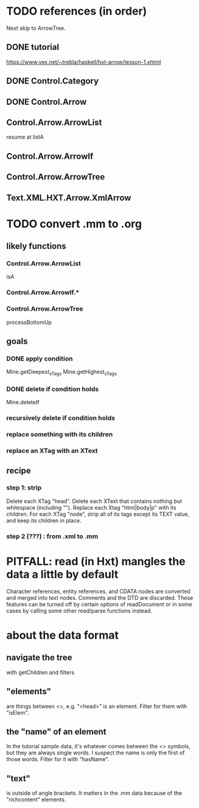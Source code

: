 * TODO references (in order)
Next skip to ArrowTree.
** DONE tutorial
https://www.vex.net/~trebla/haskell/hxt-arrow/lesson-1.xhtml
** DONE Control.Category
** DONE Control.Arrow
** Control.Arrow.ArrowList
resume at listA
** Control.Arrow.ArrowIf
** Control.Arrow.ArrowTree
** Text.XML.HXT.Arrow.XmlArrow
* TODO convert .mm to .org
** likely functions
*** Control.Arrow.ArrowList
isA
*** Control.Arrow.ArrowIf.*
*** Control.Arrow.ArrowTree
processBottomUp
** goals
*** DONE apply condition
Mine.getDeepest_xTags
Mine.getHighest_xTags
*** DONE        delete if condition holds
Mine.deleteIf
*** recursively delete if condition holds
*** replace something with its children
*** replace an XTag with an XText
** recipe
*** step 1: strip
 Delete each XTag "head".
 Delete each XText that contains nothing but whitespace (including "\n").
 Replace each Xtag "html|body|p" with its children.
 For each XTag "node",
   strip all of its tags except its TEXT value,
   and keep its children in place.
*** step 2 (???) : from .xml to .mm
* PITFALL: read (in Hxt) mangles the data a little by default
Character references, entity references, and CDATA nodes are converted and merged into text nodes. Comments and the DTD are discarded. These features can be turned off by certain options of readDocument or in some cases by calling some other read/parse functions instead.
* about the data format
** navigate the tree
with getChildren and filters
** "elements"
are things between <>, e.g. "<head>" is an element.
Filter for them with "isElem".
** the "name" of an element
In the tutorial sample data,
it's whatever comes between the <> symbols,
but they are always single words.
I suspect the name is only the first of those words.
Filter for it with "hasName".
** "text"
is outside of angle brackets.
It matters in the .mm data because of the "richcontent" elements.
